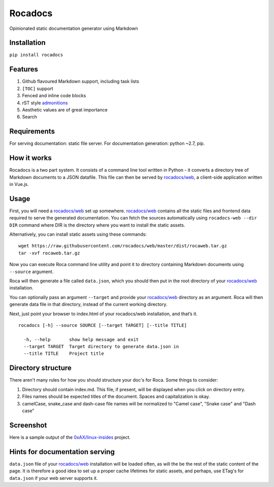 Rocadocs
========

Opinionated static documentation generator using Markdown

.. image:: https://img.shields.io/pypi/v/rocadocs.svg?style=flat-square   :target: https://pypi.python.org/pypi/rocadocs
.. image:: https://img.shields.io/pypi/l/rocadocs.svg?style=flat-square   :target: https://pypi.python.org/pypi/rocadocs
.. image:: https://img.shields.io/pypi/pyversions/rocadocs.svg?style=flat-square   :target: https://pypi.python.org/pypi/rocadocs
.. image:: https://img.shields.io/github/issues/rocadocs/rocadocs.svg?style=flat-square   :target: https://github.com/rocadocs/rocadocs/issues

Installation
------------

``pip install rocadocs``

Features
--------

1. Github flavoured Markdown support, including task lists
2. ``[TOC]`` support
3. Fenced and inline code blocks
4. rST style `admonitions`_
5. Aesthetic values are of great importance
6. Search

.. _admonitions: http://docutils.sourceforge.net/docs/ref/rst/directives.html#specific-admonitions

Requirements
------------

For serving documentation: static file server.
For documentation generation: python ~2.7, pip.

How it works
------------

Rocadocs is a two part system. It consists of a command line tool written in Python - it converts a directory tree
of Markdown documents to a JSON datafile. This file can then be served by `rocadocs/web`_, a client-side application
written in Vue.js.

Usage
-----

First, you will need a `rocadocs/web`_ set up somewhere. `rocadocs/web`_ contains all the static files and frontend data required
to serve the generated documentation. You can fetch the sources automatically using ``rocadocs-web --dir DIR`` command where
DIR is the directory where you want to install the static assets.

Alternatively, you can install static assets using these commands:

::

    wget https://raw.githubusercontent.com/rocadocs/web/master/dist/rocaweb.tar.gz
    tar -xvf rocaweb.tar.gz


Now you can execute Roca command line utility and point it to directory
containing Markdown documents using ``--source`` argument.

Roca will then generate a file called ``data.json``, which you should
then put in the root directory of your `rocadocs/web`_ installation.

You can optionally pass an argument ``--target`` and provide your
`rocadocs/web`_ directory as an argument. Roca will then generate data file
in that directory, instead of the current working directory.

Next, just point your browser to index.html of your rocadocs/web
installation, and that’s it.

::

    rocadocs [-h] --source SOURCE [--target TARGET] [--title TITLE]

      -h, --help       show help message and exit
      --target TARGET  Target directory to generate data.json in
      --title TITLE    Project title

.. _rocadocs/web: https://github.com/Addvilz/roca-web


Directory structure
-------------------

There aren't many rules for how you should structure your doc's for Roca.
Some things to consider:

1. Directory should contain index.md. This file, if present, will be displayed when you click on directory entry.
2. Files names should be expected titles of the document. Spaces and capitalization is okay.
3. camelCase, snake_case and dash-case file names will be normalized to "Camel case", "Snake case" and "Dash case"

Screenshot
----------

Here is a sample output of the `0xAX/linux-insides`_ project.

.. _0xAX/linux-insides: https://github.com/0xAX/linux-insides/

.. image:: http://i.imgur.com/3RI02t9.png

Hints for documentation serving
-------------------------------

``data.json`` file of your `rocadocs/web`_ installation will be loaded often, as will the be the rest of the
static content of the page. It is therefore a good idea to set up a proper cache lifetimes for static assets,
and perhaps, use ETag's for ``data.json`` if your web server supports it.
